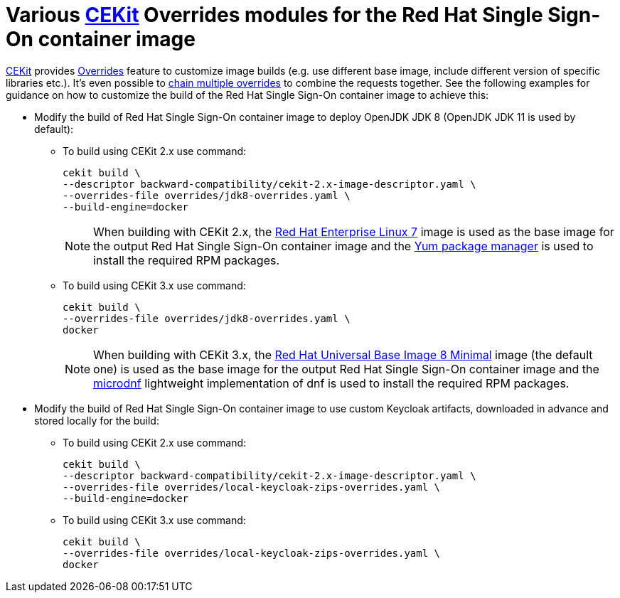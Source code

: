 # Various link:https://cekit.io/[CEKit] Overrides modules for the Red Hat Single Sign-On container image

link:https://cekit.io/[CEKit] provides link:https://docs.cekit.io/en/latest/handbook/overrides.html[Overrides] feature to customize image builds (e.g. use different base image, include different version of specific libraries etc.). It's even possible to link:https://docs.cekit.io/en/latest/handbook/overrides.html#overrides-chaining[chain multiple overrides] to combine the requests together. See the following examples for guidance on how to customize the build of the Red Hat Single Sign-On container image to achieve this:

* Modify the build of Red Hat Single Sign-On container image to deploy OpenJDK JDK 8 (OpenJDK JDK 11 is used by default):
+
** To build using CEKit 2.x use command:
+
[source,bash,subs="attributes+,macros+"]
----
cekit build \
--descriptor backward-compatibility/cekit-2.x-image-descriptor.yaml \
--overrides-file overrides/jdk8-overrides.yaml \
--build-engine=docker
----
+
NOTE: When building with CEKit 2.x, the link:https://access.redhat.com/containers/?tab=overview#/registry.access.redhat.com/rhel7[Red Hat Enterprise Linux 7] image is used as the base image for the output Red Hat Single Sign-On container image and the link:http://yum.baseurl.org/[Yum package manager] is used to install the required RPM packages.
+
** To build using CEKit 3.x use command:
+
[source,bash,subs="attributes+,macros+"]
----
cekit build \
--overrides-file overrides/jdk8-overrides.yaml \
docker
----
+
NOTE: When building with CEKit 3.x, the link:https://access.redhat.com/containers/?tab=overview#/registry.access.redhat.com/ubi8/ubi-minimal[Red Hat Universal Base Image 8 Minimal] image (the default one) is used as the base image for the output Red Hat Single Sign-On container image and the link:https://github.com/rpm-software-management/microdnf[microdnf] lightweight implementation of dnf is used to install the required RPM packages.

* Modify the build of Red Hat Single Sign-On container image to use custom Keycloak artifacts, downloaded in advance and stored locally for the build:
+
** To build using CEKit 2.x use command:
+
[source,bash,subs="attributes+,macros+"]
----
cekit build \
--descriptor backward-compatibility/cekit-2.x-image-descriptor.yaml \
--overrides-file overrides/local-keycloak-zips-overrides.yaml \
--build-engine=docker
----
+
** To build using CEKit 3.x use command:
+
[source,bash,subs="attributes+,macros+"]
----
cekit build \
--overrides-file overrides/local-keycloak-zips-overrides.yaml \
docker
----
